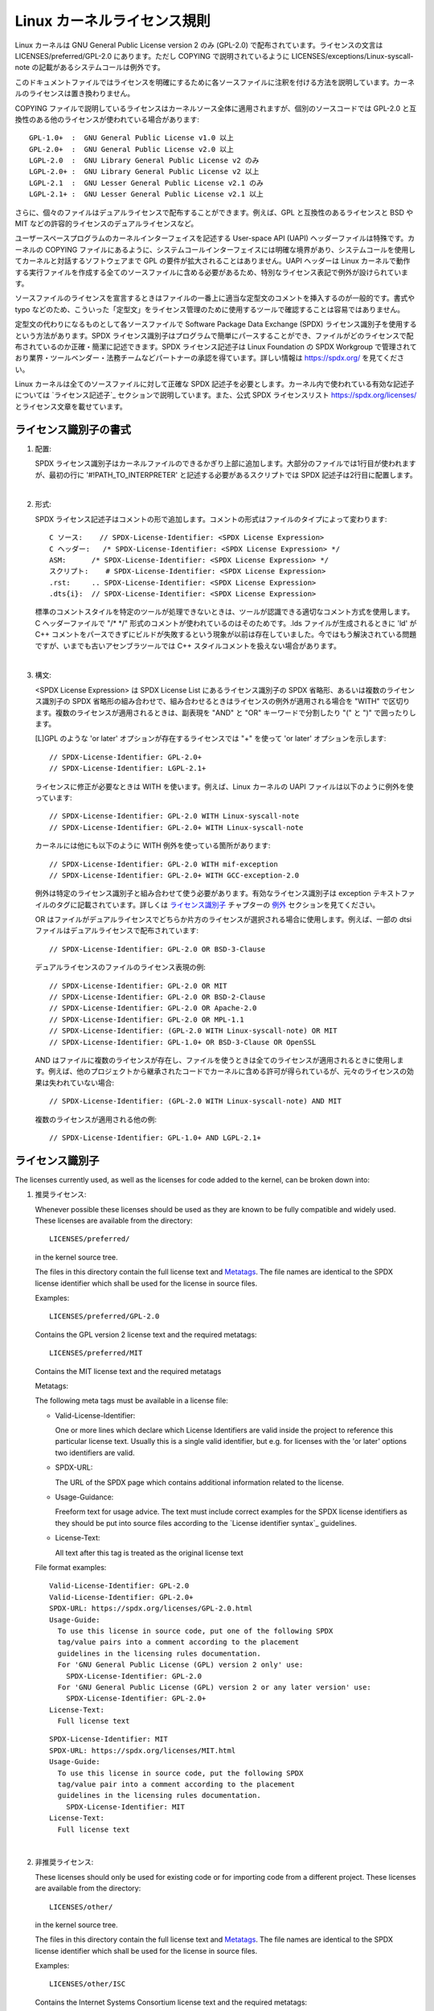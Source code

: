 .. SPDX-License-Identifier: GPL-2.0

Linux カーネルライセンス規則
==============================

Linux カーネルは GNU General Public License version 2 のみ (GPL-2.0) で配布されています。ライセンスの文言は LICENSES/preferred/GPL-2.0 にあります。ただし COPYING で説明されているように LICENSES/exceptions/Linux-syscall-note の記載があるシステムコールは例外です。

このドキュメントファイルではライセンスを明確にするために各ソースファイルに注釈を付ける方法を説明しています。カーネルのライセンスは置き換わりません。

COPYING ファイルで説明しているライセンスはカーネルソース全体に適用されますが、個別のソースコードでは GPL-2.0 と互換性のある他のライセンスが使われている場合があります::

    GPL-1.0+  :  GNU General Public License v1.0 以上
    GPL-2.0+  :  GNU General Public License v2.0 以上
    LGPL-2.0  :  GNU Library General Public License v2 のみ
    LGPL-2.0+ :  GNU Library General Public License v2 以上
    LGPL-2.1  :  GNU Lesser General Public License v2.1 のみ
    LGPL-2.1+ :  GNU Lesser General Public License v2.1 以上

さらに、個々のファイルはデュアルライセンスで配布することができます。例えば、GPL と互換性のあるライセンスと BSD や MIT などの許容的ライセンスのデュアルライセンスなど。

ユーザースペースプログラムのカーネルインターフェイスを記述する User-space API (UAPI) ヘッダーファイルは特殊です。カーネルの COPYING ファイルにあるように、システムコールインターフェイスには明確な境界があり、システムコールを使用してカーネルと対話するソフトウェアまで GPL の要件が拡大されることはありません。UAPI ヘッダーは Linux カーネルで動作する実行ファイルを作成する全てのソースファイルに含める必要があるため、特別なライセンス表記で例外が設けられています。

ソースファイルのライセンスを宣言するときはファイルの一番上に適当な定型文のコメントを挿入するのが一般的です。書式や typo などのため、こういった「定型文」をライセンス管理のために使用するツールで確認することは容易ではありません。

定型文の代わりになるものとして各ソースファイルで Software Package Data Exchange (SPDX) ライセンス識別子を使用するという方法があります。SPDX ライセンス識別子はプログラムで簡単にパースすることができ、ファイルがどのライセンスで配布されているのか正確・簡潔に記述できます。SPDX ライセンス記述子は Linux Foundation の SPDX Workgroup で管理されており業界・ツールベンダー・法務チームなどパートナーの承認を得ています。詳しい情報は https://spdx.org/ を見てください。

Linux カーネルは全てのソースファイルに対して正確な SPDX 記述子を必要とします。カーネル内で使われている有効な記述子については `ライセンス記述子`_ セクションで説明しています。また、公式 SPDX ライセンスリスト https://spdx.org/licenses/ とライセンス文章を載せています。

ライセンス識別子の書式
-------------------------

1. 配置:

   SPDX ライセンス識別子はカーネルファイルのできるかぎり上部に追加します。大部分のファイルでは1行目が使われますが、最初の行に '#!PATH_TO_INTERPRETER' と記述する必要があるスクリプトでは SPDX 記述子は2行目に配置します。

|

2. 形式:

   SPDX ライセンス記述子はコメントの形で追加します。コメントの形式はファイルのタイプによって変わります::

      C ソース:	// SPDX-License-Identifier: <SPDX License Expression>
      C ヘッダー:	/* SPDX-License-Identifier: <SPDX License Expression> */
      ASM:	/* SPDX-License-Identifier: <SPDX License Expression> */
      スクリプト:	# SPDX-License-Identifier: <SPDX License Expression>
      .rst:	.. SPDX-License-Identifier: <SPDX License Expression>
      .dts{i}:	// SPDX-License-Identifier: <SPDX License Expression>

   標準のコメントスタイルを特定のツールが処理できないときは、ツールが認識できる適切なコメント方式を使用します。C ヘッダーファイルで "/\* \*/" 形式のコメントが使われているのはそのためです。.lds ファイルが生成されるときに 'ld' が C++ コメントをパースできずにビルドが失敗するという現象が以前は存在していました。今ではもう解決されている問題ですが、いまでも古いアセンブラツールでは C++ スタイルコメントを扱えない場合があります。

|

3. 構文:

   <SPDX License Expression> は SPDX License List にあるライセンス識別子の SPDX 省略形、あるいは複数のライセンス識別子の SPDX 省略形の組み合わせで、組み合わせるときはライセンスの例外が適用される場合を "WITH" で区切ります。複数のライセンスが適用されるときは、副表現を "AND" と "OR" キーワードで分割したり "(" と ")" で囲ったりします。

   [L]GPL のような 'or later' オプションが存在するライセンスでは "+" を使って 'or later' オプションを示します::

      // SPDX-License-Identifier: GPL-2.0+
      // SPDX-License-Identifier: LGPL-2.1+

   ライセンスに修正が必要なときは WITH を使います。例えば、Linux カーネルの UAPI ファイルは以下のように例外を使っています::

      // SPDX-License-Identifier: GPL-2.0 WITH Linux-syscall-note
      // SPDX-License-Identifier: GPL-2.0+ WITH Linux-syscall-note

   カーネルには他にも以下のように WITH 例外を使っている箇所があります::

      // SPDX-License-Identifier: GPL-2.0 WITH mif-exception
      // SPDX-License-Identifier: GPL-2.0+ WITH GCC-exception-2.0

   例外は特定のライセンス識別子と組み合わせて使う必要があります。有効なライセンス識別子は exception テキストファイルのタグに記載されています。詳しくは `ライセンス識別子`_ チャプターの `例外`_ セクションを見てください。

   OR はファイルがデュアルライセンスでどちらか片方のライセンスが選択される場合に使用します。例えば、一部の dtsi ファイルはデュアルライセンスで配布されています::

      // SPDX-License-Identifier: GPL-2.0 OR BSD-3-Clause

   デュアルライセンスのファイルのライセンス表現の例::

      // SPDX-License-Identifier: GPL-2.0 OR MIT
      // SPDX-License-Identifier: GPL-2.0 OR BSD-2-Clause
      // SPDX-License-Identifier: GPL-2.0 OR Apache-2.0
      // SPDX-License-Identifier: GPL-2.0 OR MPL-1.1
      // SPDX-License-Identifier: (GPL-2.0 WITH Linux-syscall-note) OR MIT
      // SPDX-License-Identifier: GPL-1.0+ OR BSD-3-Clause OR OpenSSL

   AND はファイルに複数のライセンスが存在し、ファイルを使うときは全てのライセンスが適用されるときに使用します。例えば、他のプロジェクトから継承されたコードでカーネルに含める許可が得られているが、元々のライセンスの効果は失われていない場合::

      // SPDX-License-Identifier: (GPL-2.0 WITH Linux-syscall-note) AND MIT

   複数のライセンスが適用される他の例::

      // SPDX-License-Identifier: GPL-1.0+ AND LGPL-2.1+

ライセンス識別子
-------------------

The licenses currently used, as well as the licenses for code added to the
kernel, can be broken down into:

1. _`推奨ライセンス`:

   Whenever possible these licenses should be used as they are known to be
   fully compatible and widely used.  These licenses are available from the
   directory::

      LICENSES/preferred/

   in the kernel source tree.

   The files in this directory contain the full license text and
   `Metatags`_.  The file names are identical to the SPDX license
   identifier which shall be used for the license in source files.

   Examples::

      LICENSES/preferred/GPL-2.0

   Contains the GPL version 2 license text and the required metatags::

      LICENSES/preferred/MIT

   Contains the MIT license text and the required metatags

   _`Metatags`:

   The following meta tags must be available in a license file:

   - Valid-License-Identifier:

     One or more lines which declare which License Identifiers are valid
     inside the project to reference this particular license text.  Usually
     this is a single valid identifier, but e.g. for licenses with the 'or
     later' options two identifiers are valid.

   - SPDX-URL:

     The URL of the SPDX page which contains additional information related
     to the license.

   - Usage-Guidance:

     Freeform text for usage advice. The text must include correct examples
     for the SPDX license identifiers as they should be put into source
     files according to the `License identifier syntax`_ guidelines.

   - License-Text:

     All text after this tag is treated as the original license text

   File format examples::

      Valid-License-Identifier: GPL-2.0
      Valid-License-Identifier: GPL-2.0+
      SPDX-URL: https://spdx.org/licenses/GPL-2.0.html
      Usage-Guide:
        To use this license in source code, put one of the following SPDX
	tag/value pairs into a comment according to the placement
	guidelines in the licensing rules documentation.
	For 'GNU General Public License (GPL) version 2 only' use:
	  SPDX-License-Identifier: GPL-2.0
	For 'GNU General Public License (GPL) version 2 or any later version' use:
	  SPDX-License-Identifier: GPL-2.0+
      License-Text:
        Full license text

   ::

      SPDX-License-Identifier: MIT
      SPDX-URL: https://spdx.org/licenses/MIT.html
      Usage-Guide:
	To use this license in source code, put the following SPDX
	tag/value pair into a comment according to the placement
	guidelines in the licensing rules documentation.
	  SPDX-License-Identifier: MIT
      License-Text:
        Full license text

|

2. 非推奨ライセンス:

   These licenses should only be used for existing code or for importing
   code from a different project.  These licenses are available from the
   directory::

      LICENSES/other/

   in the kernel source tree.

   The files in this directory contain the full license text and
   `Metatags`_.  The file names are identical to the SPDX license
   identifier which shall be used for the license in source files.

   Examples::

      LICENSES/other/ISC

   Contains the Internet Systems Consortium license text and the required
   metatags::

      LICENSES/other/ZLib

   Contains the ZLIB license text and the required metatags.

   Metatags:

   The metatag requirements for 'other' licenses are identical to the
   requirements of the `Preferred licenses`_.

   File format example::

      Valid-License-Identifier: ISC
      SPDX-URL: https://spdx.org/licenses/ISC.html
      Usage-Guide:
        Usage of this license in the kernel for new code is discouraged
	and it should solely be used for importing code from an already
	existing project.
        To use this license in source code, put the following SPDX
	tag/value pair into a comment according to the placement
	guidelines in the licensing rules documentation.
	  SPDX-License-Identifier: ISC
      License-Text:
        Full license text

|

3. _`例外`:

   Some licenses can be amended with exceptions which grant certain rights
   which the original license does not.  These exceptions are available
   from the directory::

      LICENSES/exceptions/

   in the kernel source tree.  The files in this directory contain the full
   exception text and the required `Exception Metatags`_.

   Examples::

      LICENSES/exceptions/Linux-syscall-note

   Contains the Linux syscall exception as documented in the COPYING
   file of the Linux kernel, which is used for UAPI header files.
   e.g. /\* SPDX-License-Identifier: GPL-2.0 WITH Linux-syscall-note \*/::

      LICENSES/exceptions/GCC-exception-2.0

   Contains the GCC 'linking exception' which allows to link any binary
   independent of its license against the compiled version of a file marked
   with this exception. This is required for creating runnable executables
   from source code which is not compatible with the GPL.

   _`Exception Metatags`:

   The following meta tags must be available in an exception file:

   - SPDX-Exception-Identifier:

     One exception identifier which can be used with SPDX license
     identifiers.

   - SPDX-URL:

     The URL of the SPDX page which contains additional information related
     to the exception.

   - SPDX-Licenses:

     A comma separated list of SPDX license identifiers for which the
     exception can be used.

   - Usage-Guidance:

     Freeform text for usage advice. The text must be followed by correct
     examples for the SPDX license identifiers as they should be put into
     source files according to the `License identifier syntax`_ guidelines.

   - Exception-Text:

     All text after this tag is treated as the original exception text

   File format examples::

      SPDX-Exception-Identifier: Linux-syscall-note
      SPDX-URL: https://spdx.org/licenses/Linux-syscall-note.html
      SPDX-Licenses: GPL-2.0, GPL-2.0+, GPL-1.0+, LGPL-2.0, LGPL-2.0+, LGPL-2.1, LGPL-2.1+
      Usage-Guidance:
        This exception is used together with one of the above SPDX-Licenses
	to mark user-space API (uapi) header files so they can be included
	into non GPL compliant user-space application code.
        To use this exception add it with the keyword WITH to one of the
	identifiers in the SPDX-Licenses tag:
	  SPDX-License-Identifier: <SPDX-License> WITH Linux-syscall-note
      Exception-Text:
        Full exception text

   ::

      SPDX-Exception-Identifier: GCC-exception-2.0
      SPDX-URL: https://spdx.org/licenses/GCC-exception-2.0.html
      SPDX-Licenses: GPL-2.0, GPL-2.0+
      Usage-Guidance:
        The "GCC Runtime Library exception 2.0" is used together with one
	of the above SPDX-Licenses for code imported from the GCC runtime
	library.
        To use this exception add it with the keyword WITH to one of the
	identifiers in the SPDX-Licenses tag:
	  SPDX-License-Identifier: <SPDX-License> WITH GCC-exception-2.0
      Exception-Text:
        Full exception text


All SPDX license identifiers and exceptions must have a corresponding file
in the LICENSE subdirectories. This is required to allow tool
verification (e.g. checkpatch.pl) and to have the licenses ready to read
and extract right from the source, which is recommended by various FOSS
organizations, e.g. the `FSFE REUSE initiative <https://reuse.software/>`_.
